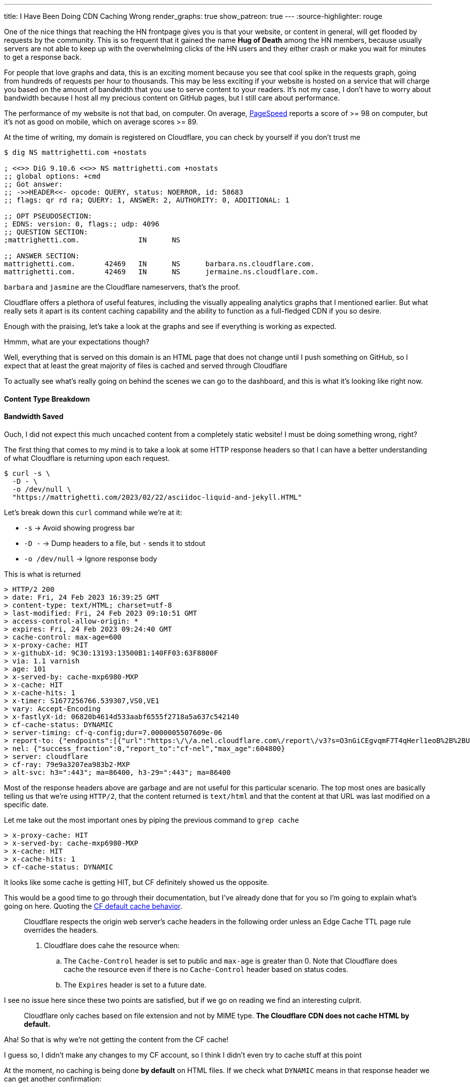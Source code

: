 ---
title: I Have Been Doing CDN Caching Wrong
render_graphs: true
show_patreon: true
---
:source-highlighter: rouge

One of the nice things that reaching the HN frontpage gives you is that your website,
or content in general, will get flooded by requests by the community. This is so frequent
that it gained the name **Hug of Death** among the HN members, because usually servers are
not able to keep up with the overwhelming clicks of the HN users and they either crash or
make you wait for minutes to get a response back.

For people that love graphs and data, this is an exciting moment because you see that cool
spike in the requests graph, going from hundreds of requests per hour to thousands. This may
be less exciting if your website is hosted on a service that will charge you based on the amount
of bandwidth that you use to serve content to your readers. It's not my case, I don't have to
worry about bandwidth because I host all my precious content on GitHub pages, but I still care
about performance.

The performance of my website is not that bad, on computer. On average,
https://pagespeed.web.dev[PageSpeed] reports a score of >= 98 on computer, but
it's not as good on mobile, which on average scores >= 89.

At the time of writing, my domain is registered on Cloudflare, you can check by
yourself if you don't trust me

```shell session
$ dig NS mattrighetti.com +nostats

; <<>> DiG 9.10.6 <<>> NS mattrighetti.com +nostats
;; global options: +cmd
;; Got answer:
;; ->>HEADER<<- opcode: QUERY, status: NOERROR, id: 58683
;; flags: qr rd ra; QUERY: 1, ANSWER: 2, AUTHORITY: 0, ADDITIONAL: 1

;; OPT PSEUDOSECTION:
; EDNS: version: 0, flags:; udp: 4096
;; QUESTION SECTION:
;mattrighetti.com.		IN	NS

;; ANSWER SECTION:
mattrighetti.com.	42469	IN	NS	barbara.ns.cloudflare.com.
mattrighetti.com.	42469	IN	NS	jermaine.ns.cloudflare.com.
```

`barbara` and `jasmine` are the Cloudflare nameservers, that's the proof.

Cloudflare offers a plethora of useful features, including the visually
appealing analytics graphs that I mentioned earlier. But what really sets it
apart is its content caching capability and the ability to function as a
full-fledged CDN if you so desire.

Enough with the praising, let's take a look at the graphs and see if everything
is working as expected.

[chat, professor]
--
Hmmm, what are your expectations though?
--

[chat, matt]
--
Well, everything that is served on this domain is an HTML page
that does not change until I push something on GitHub, so I expect
that at least the great majority of files is cached and served through Cloudflare
--

To actually see what's really going on behind the scenes we can go to the
dashboard, and this is what it's looking like right now.

++++
<div class="charts-container">
    <div class="chart-single-container">
        <h4>Content Type Breakdown</h4>
        <div class="ct-chart" id="chart1"></div>
    </div>
    <div class="chart-single-container">
        <h4>Bandwidth Saved</h4>
        <div class="ct-chart" id="chart2"></div>
    </div>
</div>
<script>
    var sum = function(a,b) { return a+b}; 
    var served_data = {
        labels: ['HTML', 'CSS', 'Empty', 'SVG', 'Other'],
        series: [45, 22, 16, 14, 2]
    };


    var cached_data = {
        labels: ['Cached', 'Uncached'],
        series: [13, 87]
    }

    var options1 = {
        chartPadding: 30,
        showLabel: true,
        height: 300,
        labelInterpolationFnc: function(value) {
            return value + ' ' + Math.round(served_data.series[served_data.labels.indexOf(value)] / served_data.series.reduce((a,b) => a+b) * 100) + '%';
        }
    };

    var options2 = {
        chartPadding: 30,
        showLabel: true,
        height: 300,
        labelInterpolationFnc: function(value) {
            return value + ' ' + Math.round(cached_data.series[cached_data.labels.indexOf(value)] / cached_data.series.reduce((a,b) => a+b) * 100) + '%';
        }
    };

    new Chartist.Pie('#chart1', served_data, options1);
    new Chartist.Pie('#chart2', cached_data, options2);
</script>
++++

[chat, matt]
--
Ouch, I did not expect this much uncached content from a completely static
website!  I must be doing something wrong, right?
--

The first thing that comes to my mind is to take a look at some HTTP response headers
so that I can have a better understanding of what Cloudflare is returning upon
each request.

```shell session
$ curl -s \
  -D - \
  -o /dev/null \
  "https://mattrighetti.com/2023/02/22/asciidoc-liquid-and-jekyll.HTML"
```

Let's break down this `curl` command while we're at it:

* `-s` -> Avoid showing progress bar
* `-D -` -> Dump headers to a file, but `-` sends it to stdout
* `-o /dev/null` -> Ignore response body

This is what is returned

```response headers
> HTTP/2 200
> date: Fri, 24 Feb 2023 16:39:25 GMT
> content-type: text/HTML; charset=utf-8
> last-modified: Fri, 24 Feb 2023 09:10:51 GMT
> access-control-allow-origin: *
> expires: Fri, 24 Feb 2023 09:24:40 GMT
> cache-control: max-age=600
> x-proxy-cache: HIT
> x-githubX-id: 9C30:13193:13500B1:140FF03:63F8800F
> via: 1.1 varnish
> age: 101
> x-served-by: cache-mxp6980-MXP
> x-cache: HIT
> x-cache-hits: 1
> x-timer: S1677256766.539307,VS0,VE1
> vary: Accept-Encoding
> x-fastlyX-id: 06820b4614d533aabf6555f2718a5a637c542140
> cf-cache-status: DYNAMIC
> server-timing: cf-q-config;dur=7.0000005507609e-06
> report-to: {"endpoints":[{"url":"https:\/\/a.nel.cloudflare.com\/report\/v3?s=O3nGiCEgvqmF7T4qHerl1eoB%2B%2BUqpM2Zz5sXuQpoOlwE38ntJnQaC0nnQkJf62iNWOJ7f16AUHlbBp2g3ePFu3%2BAOu8quDj1dM0A2F3PQsnZBnYsHjNYOhcEq7gSYSyj%2FX6E"}],"group":"cf-nel","max_age":604800}
> nel: {"success_fraction":0,"report_to":"cf-nel","max_age":604800}
> server: cloudflare
> cf-ray: 79e9a3207ea983b2-MXP
> alt-svc: h3=":443"; ma=86400, h3-29=":443"; ma=86400
```

Most of the response headers above are garbage and are not useful for this
particular scenario. The top most ones are basically telling us that we're using
`HTTP/2`, that the content returned is `text/html` and that the content at that
URL was last modified on a specific date.

Let me take out the most important ones by piping the previous command to `grep cache`

```response headers
> x-proxy-cache: HIT
> x-served-by: cache-mxp6980-MXP
> x-cache: HIT
> x-cache-hits: 1
> cf-cache-status: DYNAMIC
```

It looks like some cache is getting HIT, but CF definitely showed us the
opposite.

This would be a good time to go through their documentation, but I've already
done that for you so I'm going to explain what's going on here. Quoting the
https://developers.cloudflare.com/cache/about/default-cache-behavior/[CF default
cache behavior].

[quote]
--
Cloudflare respects the origin web server's cache headers in the following order
unless an Edge Cache TTL page rule overrides the headers.

. Cloudflare does cahe the resource when:
.. The `Cache-Control` header is set to public and `max-age` is greater than 0.
Note that Cloudflare does cache the resource even if there is no `Cache-Control`
header based on status codes.
.. The `Expires` header is set to a future date.
--

I see no issue here since these two points are satisfied, but if we
go on reading we find an interesting culprit.

[quote]
--
Cloudflare only caches based on file extension and not by MIME type. **The
Cloudflare CDN does not cache HTML by default.**
--

[chat, professor]
--
Aha! So that is why we're not getting the content from the CF cache!
--

[chat, matt]
--
I guess so, I didn't make any changes to my CF account, so I think I didn't even
try to cache stuff at this point
--

At the moment, no caching is being done **by default** on HTML files. If we
check what `DYNAMIC` means in that response header we can get another
confirmation:

[quote]
--
`DYNAMIC`: Cloudflare does not consider the asset eligible to cache and your
Cloudflare settings do not explicitly instruct Cloudflare to cache the asset.
Instead, the asset was requested from the origin web server. Use Page Rules to
implement custom caching options.
--

Well, the problem is very clear at this point. If we did not provide any custom
rules for content caching, CF is not going to do it out-of-the-box because it could
lead to undefined behavior.

[chat, matt]
--
That makes sense, imagine an HTML page with dynamic content, that is definitely
not something you would want to cache by default!
--

Now that we assessed that CF does not cache HTML by default without rules that
explicitly instruct to do so, I am going to go ahead and add some caching
rules to the account of my domain. If everthing goes smoothly, I should get a
`HIT` in the `cf-cache-status` header, which means

[quote]
--
`HIT`: The resource was found in Cloudflare’s cache.
--

Pretty straightforward, right?

It's reasonable to cache every single HTML page that is present on my website,
because articles remain the same once you publish them, so there's no need for
CF to talk back to the origin server every time someone want to read one. This
is going to introduce some small issues down the road as I'll show you, but for
the moment let's keep our focus on caching.

Let's go ahead and create some rules so that content gets cached. CF offers a
lot of APIs that you can use to control all the things that you would usually
see from the web client, I'm going to use those in this example because GUIs
are boring.

To create a page rule I can make use of the
https://developers.cloudflare.com/api/operations/page-rules-create-a-page-rule[`pagerules`]
API

```shell session
$ curl -X POST \
  --url "https://api.cloudflare.com/client/v4/zones/<zone_id>/pagerules" \
  -H 'Content-Type: application/json' \
  -H 'Authorization: Bearer <api_token>' \
  --data '{
    "actions": [
      {
        "id": "browser_cache_ttl",
        "value": 7200
      },
      {
        "id": "cache_level",
        "value": "cache_everything"
      },
      {
        "id": "edge_cache_ttl",
        "value": 259200
      }
    ],
    "priority": 1,
    "status": "active",
    "targets": [
      {
        "constraint": {
          "operator": "matches",
          "value": "mattrighetti.com/*"
        },
        "target": "url"
      }
    ]
  }'
```

In the query above I'm telling CF to cache everthing that starts with the url
`mattrighetti.com/`. Actions are executed in order when a URL is requested, in
this case I'm specifying that I want user browsers to keep visited pages in
cache (`browser_cache_ttl`) for two hours, that I would like CF CDN to keep
my pages in cache (`edge_cache_ttl`) for three days and that I would like this
rule to be turned on immediately with `status -> active`.

Once we make the request above, rule will be in place and active. We can double check that with
https://developers.cloudflare.com/api/operations/page-rules-list-page-rules[`pagerules`].

```shell session
$ curl -X GET \
  --url https://api.cloudflare.com/client/v4/zones/<zone_id>/pagerules \
  -H 'Content-Type: application/json' \
  -H 'Authorization: Bearer <api_token>' \
  | jq
```

```json
{
  "result": [
    {
      "id": "...",
      "targets": [
        {
          "target": "url",
          "constraint": {
            "operator": "matches",
            "value": "mattrighetti.com/*"
          }
        }
      ],
      "actions": [
        {
          "id": "browser_cache_ttl",
          "value": 7200
        },
        {
          "id": "cache_level",
          "value": "cache_everything"
        },
        {
          "id": "edge_cache_ttl",
          "value": 259200
        }
      ],
      "priority": 1,
      "status": "active",
      "created_on": "2023-02-24T22:46:36.000000Z",
      "modified_on": "2023-02-24T22:51:09.000000Z"
    }
  ],
  "success": true,
  "errors": [],
  "messages": []
}
```

That should be it, I expect the changes to take some time before actually
working but in my case it worked almost instantly.

Let's try again to fire a request now that we're caching every HTML page.
The very first time I expect cache to `MISS` because CF is a pull CDN, so the
content has to be pulled from the origin server the very first time.

[quote]
--
In a pull CDN, the content is cached on servers located at strategic points
around the world. When a user requests the content, the CDN determines the
user's location and routes the request to the closest server. The server then
retrieves the content from the origin server (where the content is stored),
caches it locally, and delivers it to the user.
--

* First query
```response headers
> HTTP/2 200
> date: Fri, 24 Feb 2023 22:51:53 GMT
> content-type: text/HTML; charset=utf-8
> last-modified: Fri, 24 Feb 2023 09:10:51 GMT
...
> cf-cache-status: MISS
```

* Second query
```response headers
> HTTP/2 200
> date: Fri, 24 Feb 2023 22:55:10 GMT
> content-type: text/HTML; charset=utf-8
> last-modified: Fri, 24 Feb 2023 09:10:51 GMT
...
> cf-cache-status: HIT
```

[chat, matt]
--
Hey! That's our <code>HIT</code>!
--

You can try to query my website by yourself, most of the content is now served
through CF cache, as fast as it gets.

It's not all sunshine and rainbows though. As I anticipated before, this kind of
caching introduces some new issues. What do you think is going to happen if I
post a new article? Well, in practical terms, you're not going to see it until
CF updates its edge cache, which we set to take place every three days in the
caching rule.

Actually, it is a bit incorrect to say that you won't be able to see it. To be
precise, you won't be able to see that I posted a new article if you navigate to
my webiste, because every article that I post is inserted into the main list
that is shown in the homepage, and the new article is not going to appear
immediately. Wonder why? Well, the homepage that your browser is going to show
you is either the one that is cached locally (remember `browser_cache_ttl`?) or
the one that CF is going to send back you, which is still a previously cached
version of the homepage that does not contain my new article.

There still is a way you can view my article: write its URL manually in your
browser's search bar. Now, I don't expect anyone to do that, but it's definitely
possible. You would need to:

. Set some kind of notification on my website's GitHub repo that notifies you every time I push
something on the remote `master` branch
. Check if a new post has been added in the last commit, i.e.
`_posts/2023-03-05-i-have-been-doing-cdn-caching-wrong.adoc`
. Navigate to
`mattrighetti.com/2023/03/05/i-have-been-doing-cdn-caching-wrong.html`, notice the
pattern `filename -> URL`?

Why would this work? Easy, that URL refers to a file that is not cached by CF,
because it's just been created. At that point CF will try to ask if the resource
is actually present on the server - which it is - cache the page and return it to
your browser.

What if I push some typo fixes to my freshly created article? You guessed it,
nobody would be able to see those fixes because the page has now been cached by
CF and you are only going to see the original article for quite some time, typos
included.

We can clearly see that the problem here is that nobody is going to see changes
that I make to cached content, possibly for days.

[chat, professor]
--
What a headache, there must be another way around this!
--

Luckily for us, there is a way. When you open up your website domain on the CF
dashboard, one of the first things that you notice is that shiny blue button labeled
*Purge Cache*, which is the solution to all our problems.

*Purge Cache* is going to do exactly what the word says: empty the CF cache so
that everything will need to be cached and served all over again, this time with
the latest available content, of course.

The easy solution would be to purge everything and just forget about the rest,
but I love the people at CF and I want to purge just what's necessary.

Let's recall what I said before, what do I really need to update when I push a
new article to my website?

. Home page, so that new articles appear in the list
. Article page, in case I push typos fixes or changes

Again, CF has an API to do just this, that's the
https://developers.cloudflare.com/api/operations/zone-purge[`purge_cache`] method,
which takes a list of file URLs to remove from cache. Enterprise users have a lot
more choice here, if you pay the extra money you can pass prefixes, hosts and
tags, but I'm currenlty enjoying my free-tier so I can only pass an array of
URLs.

```shell session
curl -X POST \
  --url https://api.cloudflare.com/client/v4/zones/<zone_id>/purge_cache \
  -H 'Content-Type: application/json' \
  -H 'Authorization: Bearer <api_token>' \
  --data '{
  "files": [
    "https://mattrighetti.com/",
    "https://mattrighetti.com/2022/03/05/i-have-been-doing-cdn-caching-wrong.html",
  ]
}'
```

Request above is pretty self expainatory, we're telling CF to purge the
content of the URLs:

. `mattrighetti.com/` -> the homepage
. `mattrighetti.com/2022/03/05/i-have-been-doing-cdn-caching-wrong.html` -> the article

If we request the content of those URLs, we're going to get a `MISS` again, and
the new content will be served and cached from the origin server. Cool, right?

If you and me are like-minded, you should be able to see another problem.

[chat, professor]
--
Ehw, who wants to do that every time something is pushed to remote? I can't even
remember the damn API request!
--

This gets very tedious, very quick. I would like my CI/CD to take care of all
this, automatically. With little knowledge of `git` and some bash scripting, it
should be easy enough to craft a script that:

. Checks which file has been changed in the commit
. Transforms filenames into their respective URLs
. `curl` CF APIs as soon as the new content is published on the server

Let me think out loud the possible steps. I'm going to tackle this one step at a
time and I'm going to assume that the outputs of each command is going to be
piped, in order, to the next command.

* Check which files have been changed
```shell session
$ git diff --name-only HEAD HEAD^1 | grep _posts

_posts/2023-02-24-i-have-been-doing-caching-wrong.adoc
```

* Transform filenames into URLs
```shell session
$ sed 's/_posts\///' | \
  sed 's/\.adoc//' | \
  awk -F '-' '{ printf("https://mattrighetti.com/%s/%s/%s/%s.html", $1, $2, $3, substr($0,12)) }'

https://mattrighetti.com/2023/03/05/i-have-been-doing-cdn-caching-wrong.html
```

* Create JSON from returned values
```shell session
$ jq -Rn '{"files":["https://mattrighetti.com/", inputs]}'

{
  "files": [
    "https://mattrighetti.com/"
    "https://mattrighetti.com/2023/03/05/i-have-been-doing-cdn-caching-wrong.html",
  ]
}

```

* `curl` CF APIs
```shell session
$ curl -X POST \
      --url https://api.cloudflare.com/client/v4/zones/<zone_id>/purge_cache \
      -H 'Content-Type: application/json' \
      -H 'Authorization: Bearer <api_token>' \
      --data-binary @-

{
  "success": true,
  "errors": [],
  "messages": [],
  "result": {
    "id": "fc418140aa167fb1f3326ffc9f393c"
  }
}
```

[chat, matt]
--
Here <code>@-</code> will take the input from pipe
--

I wrote quite a bit of commands but it's mainly string manipulation to get a
valid URL of an article from its filename.

I can add this little script to my GH Action that is going to be triggered right
after the content has been deployed on the origin server. This is the step that
I'm adding to the existing
https://github.com/mattrighetti/mattrighetti.github.io/blob/f85f7cef1cb435f52a4e730e321bae3da363393f/.github/workflows/ci.yml#L38-L51[action]

```yaml
- name: Purge CF Cache
  run: |
    sleep 60
    git diff --name-only HEAD HEAD~1 | \
    grep _posts | \
    sed 's/_posts\///' | sed 's/\.adoc//' | \
    awk -F '-' '{ printf("https://mattrighetti.com/%s/%s/%s/%s.html", $1, $2, $3, substr($0,12)) }' | \
    jq -Rn '{"files": ["https://mattrighetti.com/", inputs]}' | \
    curl -s -X POST \
      --url https://api.cloudflare.com/client/v4/zones/${{ secrets.CF_ZONE_ID }}/purge_cache \
      -H 'Content-Type: application/json' \
      -H 'Authorization: Bearer ${{ secrets.CF_API_TOKEN }}' \
      --data-binary @- | \
    jq
```

And voila! GH Actions will now do the hard and redundant work for us.

It took me quite a bit of time, but now the workflow that I have to adopt
to post new articles on my website is basically the same as before, with the
addition that now content is cached and delivered faster to my readers.

I'm going to conclude this article with the graph that now shows what I initally
expected. This is the data after a week of content caching, take a look

++++
<div class="charts-container">
    <div class="chart-single-container">
        <h4>Bandwidth Saved</h4>
        <div class="ct-chart" id="chart3"></div>
    </div>
</div>
<script>
    let cached_data_2 = {
        labels: ['Cached', 'Uncached'],
        series: [63, 9]
    }

    var options3 = {
        chartPadding: 30,
        showLabel: true,
        height: 300,
        labelInterpolationFnc: function(value) {
            return value + ' ' + Math.round(cached_data_2.series[cached_data_2.labels.indexOf(value)] / cached_data_2.series.reduce(sum) * 100) + '%';
        }
    };

    new Chartist.Pie('#chart3', cached_data_2, options3);
</script>
++++
